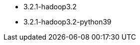 // The version ranges supported by Spark-k8s-Operator
// This is a separate file, since it is used by both the direct Spark documentation, and the overarching
// Stackable Platform documentation.

- 3.2.1-hadoop3.2
- 3.2.1-hadoop3.2-python39